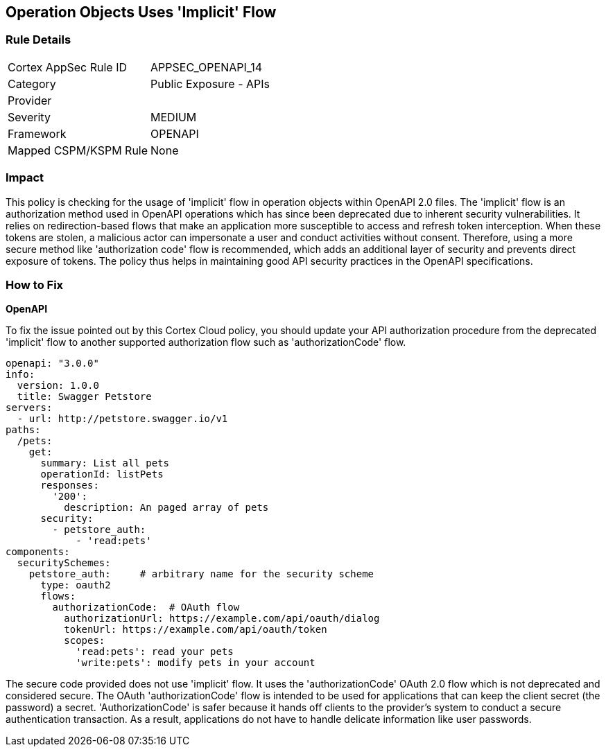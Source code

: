 
== Operation Objects Uses 'Implicit' Flow

=== Rule Details

[cols="1,2"]
|===
|Cortex AppSec Rule ID |APPSEC_OPENAPI_14
|Category |Public Exposure - APIs
|Provider |
|Severity |MEDIUM
|Framework |OPENAPI
|Mapped CSPM/KSPM Rule |None
|===


=== Impact
This policy is checking for the usage of 'implicit' flow in operation objects within OpenAPI 2.0 files. The 'implicit' flow is an authorization method used in OpenAPI operations which has since been deprecated due to inherent security vulnerabilities. It relies on redirection-based flows that make an application more susceptible to access and refresh token interception. When these tokens are stolen, a malicious actor can impersonate a user and conduct activities without consent. Therefore, using a more secure method like 'authorization code' flow is recommended, which adds an additional layer of security and prevents direct exposure of tokens. The policy thus helps in maintaining good API security practices in the OpenAPI specifications.

=== How to Fix

*OpenAPI*

To fix the issue pointed out by this Cortex Cloud policy, you should update your API authorization procedure from the deprecated 'implicit' flow to another supported authorization flow such as 'authorizationCode' flow.

[source,yaml]
----
openapi: "3.0.0"
info:
  version: 1.0.0
  title: Swagger Petstore
servers:
  - url: http://petstore.swagger.io/v1
paths:
  /pets:
    get:
      summary: List all pets
      operationId: listPets
      responses:
        '200':
          description: An paged array of pets
      security:
        - petstore_auth:
            - 'read:pets'
components:
  securitySchemes:
    petstore_auth:     # arbitrary name for the security scheme
      type: oauth2
      flows:
        authorizationCode:  # OAuth flow
          authorizationUrl: https://example.com/api/oauth/dialog
          tokenUrl: https://example.com/api/oauth/token
          scopes:
            'read:pets': read your pets
            'write:pets': modify pets in your account
----

The secure code provided does not use 'implicit' flow. It uses the 'authorizationCode' OAuth 2.0 flow which is not deprecated and considered secure. The OAuth 'authorizationCode' flow is intended to be used for applications that can keep the client secret (the password) a secret. 'AuthorizationCode' is safer because it hands off clients to the provider's system to conduct a secure authentication transaction. As a result, applications do not have to handle delicate information like user passwords.



